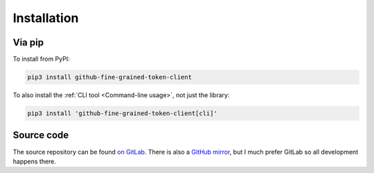 Installation
============

Via pip
-------

To install from PyPI:

.. code:: bash

  pip3 install github-fine-grained-token-client

To also install the :ref:`CLI tool <Command-line usage>`, not just the library:

.. code:: bash

   pip3 install 'github-fine-grained-token-client[cli]'

Source code
-----------

The source repository can be found
`on GitLab <https://gitlab.com/smheidrich/github-fine-grained-token-client/>`_.
There is also a
`GitHub mirror <https://github.com/smheidrich/github-fine-grained-token-client>`_,
but I much prefer GitLab so all development happens there.
